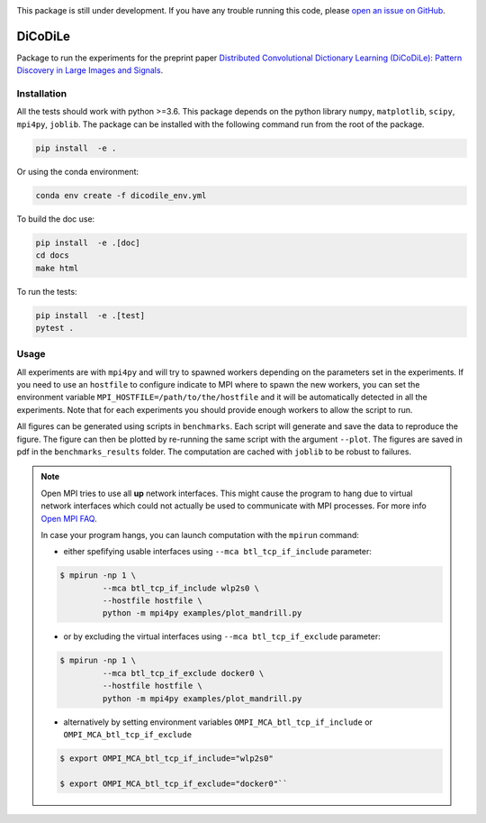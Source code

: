 |Build Status| |codecov|

This package is still under development. If you have any trouble running this code,
please `open an issue on GitHub <https://github.com/tomMoral/dicodile/issues>`_.

DiCoDiLe
--------

Package to run the experiments for the preprint paper `Distributed Convolutional Dictionary Learning (DiCoDiLe): Pattern Discovery in Large Images and Signals <https://arxiv.org/abs/1901.09235>`__.

Installation
^^^^^^^^^^^^

All the tests should work with python >=3.6. This package depends on the python
library ``numpy``, ``matplotlib``, ``scipy``, ``mpi4py``, ``joblib``. The
package can be installed with the following command run from the root of the
package.

.. code:: bash

    pip install  -e .

Or using the conda environment:

.. code:: bash

    conda env create -f dicodile_env.yml

To build the doc use:

.. code:: bash

    pip install  -e .[doc]
    cd docs
    make html

To run the tests:

.. code:: bash

    pip install  -e .[test]
    pytest .

Usage
^^^^^

All experiments are with ``mpi4py`` and will try to spawned workers depending on the parameters set in the experiments. If you need to use an ``hostfile`` to configure indicate to MPI where to spawn the new workers, you can set the environment variable ``MPI_HOSTFILE=/path/to/the/hostfile`` and it will be automatically detected in all the experiments. Note that for each experiments you should provide enough workers to allow the script to run.

All figures can be generated using scripts in ``benchmarks``. Each script will generate and save the data to reproduce the figure. The figure can then be plotted by re-running the same script with the argument ``--plot``. The figures are saved in pdf in the ``benchmarks_results`` folder. The computation are cached with ``joblib`` to be robust to failures.

.. note::

   Open MPI tries to use all **up** network interfaces. This might cause the program to hang due to virtual network interfaces which could not actually be used to communicate with MPI processes. For more info `Open MPI FAQ <https://www.open-mpi.org/faq/?category=tcp#tcp-selection>`_.

   In case your program hangs, you can launch computation with the ``mpirun`` command:

   - either spefifying usable interfaces using ``--mca btl_tcp_if_include`` parameter:

   .. code-block:: bash

	 $ mpirun -np 1 \
		  --mca btl_tcp_if_include wlp2s0 \
		  --hostfile hostfile \
		  python -m mpi4py examples/plot_mandrill.py

   - or by excluding the virtual interfaces using ``--mca btl_tcp_if_exclude`` parameter:

   .. code-block:: bash

	 $ mpirun -np 1 \
		  --mca btl_tcp_if_exclude docker0 \
		  --hostfile hostfile \
		  python -m mpi4py examples/plot_mandrill.py

   - alternatively by setting environment variables ``OMPI_MCA_btl_tcp_if_include`` or ``OMPI_MCA_btl_tcp_if_exclude``

   .. code-block:: bash

	 $ export OMPI_MCA_btl_tcp_if_include="wlp2s0"

	 $ export OMPI_MCA_btl_tcp_if_exclude="docker0"``


.. |Build Status| image:: https://github.com/tomMoral/dicodile/workflows/unittests/badge.svg
.. |codecov| image:: https://codecov.io/gh/tomMoral/dicodile/branch/main/graph/badge.svg
   :target: https://codecov.io/gh/tomMoral/dicodile
